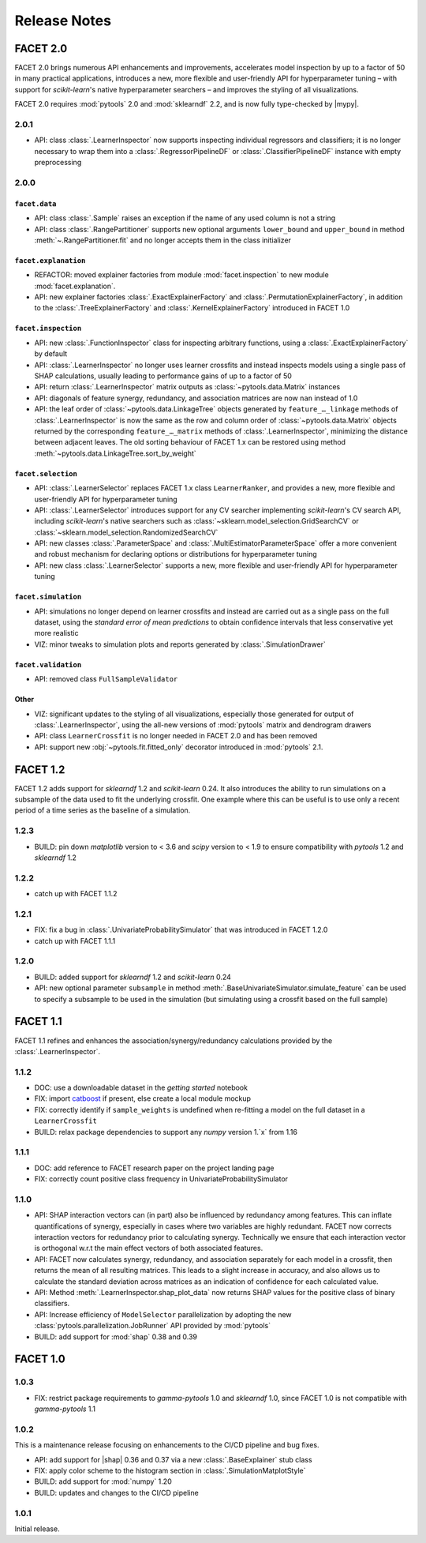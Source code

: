Release Notes
=============

.. |mypy| replace:: :external+mypy:doc:`mypy <index>`
.. |shap| replace:: :external+shap:doc:`shap <index>`
.. |nbsp| unicode:: 0xA0
   :trim:

FACET 2.0
---------

FACET |nbsp| 2.0 brings numerous API enhancements and improvements, accelerates model
inspection by up to a factor of 50 in many practical applications, introduces a new,
more flexible and user-friendly API for hyperparameter tuning – with support for
`scikit-learn`'s native hyperparameter searchers – and improves the styling of all
visualizations.

FACET 2.0 requires :mod:`pytools` |nbsp| 2.0 and :mod:`sklearndf` |nbsp| 2.2, and is now
fully type-checked by |mypy|.

2.0.1
~~~~~

- API: class :class:`.LearnerInspector` now supports inspecting individual regressors
  and classifiers; it is no longer necessary to wrap them into a
  :class:`.RegressorPipelineDF` or :class:`.ClassifierPipelineDF` instance with empty
  preprocessing


2.0.0
~~~~~

``facet.data``
^^^^^^^^^^^^^^

- API: class :class:`.Sample` raises an exception if the name of any used column is not
  a string
- API: class :class:`.RangePartitioner` supports new optional arguments ``lower_bound``
  and ``upper_bound`` in method :meth:`~.RangePartitioner.fit` and no longer accepts
  them in the class initializer

``facet.explanation``
^^^^^^^^^^^^^^^^^^^^^

- REFACTOR: moved explainer factories from module :mod:`facet.inspection` to new module
  :mod:`facet.explanation`.
- API: new explainer factories :class:`.ExactExplainerFactory` and
  :class:`.PermutationExplainerFactory`, in addition to the
  :class:`.TreeExplainerFactory` and :class:`.KernelExplainerFactory` introduced in
  FACET |nbsp| 1.0

``facet.inspection``
^^^^^^^^^^^^^^^^^^^^

- API: new :class:`.FunctionInspector` class for inspecting arbitrary functions,
  using a :class:`.ExactExplainerFactory` by default
- API: :class:`.LearnerInspector` no longer uses learner crossfits and instead inspects
  models using a single pass of SHAP calculations, usually leading to performance gains
  of up to a factor of |nbsp| 50
- API: return :class:`.LearnerInspector` matrix outputs as :class:`~pytools.data.Matrix`
  instances
- API: diagonals of feature synergy, redundancy, and association matrices are now
  ``nan`` instead of |nbsp| 1.0
- API: the leaf order of :class:`~pytools.data.LinkageTree` objects generated by
  ``feature_…_linkage`` methods of :class:`.LearnerInspector` is now the same as the
  row and column order of :class:`~pytools.data.Matrix` objects returned by the
  corresponding ``feature_…_matrix`` methods of :class:`.LearnerInspector`, minimizing
  the distance between adjacent leaves.
  The old sorting behaviour of FACET |nbsp| 1.x can be restored using method
  :meth:`~pytools.data.LinkageTree.sort_by_weight`

``facet.selection``
^^^^^^^^^^^^^^^^^^^

- API: :class:`.LearnerSelector` replaces FACET |nbsp| 1.x class ``LearnerRanker``, and
  provides a new, more flexible and user-friendly API for hyperparameter tuning
- API: :class:`.LearnerSelector` introduces support for any CV searcher implementing
  `scikit-learn`'s CV search API, including `scikit-learn`'s native searchers such as
  :class:`~sklearn.model_selection.GridSearchCV` or
  :class:`~sklearn.model_selection.RandomizedSearchCV`
- API: new classes :class:`.ParameterSpace` and :class:`.MultiEstimatorParameterSpace`
  offer a more convenient and robust mechanism for declaring options or distributions
  for hyperparameter tuning
- API: new class :class:`.LearnerSelector` supports a new, more flexible and
  user-friendly API for hyperparameter tuning

``facet.simulation``
^^^^^^^^^^^^^^^^^^^^

- API: simulations no longer depend on learner crossfits and instead are carried out
  as a single pass on the full dataset, using the *standard error of mean predictions*
  to obtain confidence intervals that less conservative yet more realistic
- VIZ: minor tweaks to simulation plots and reports generated by
  :class:`.SimulationDrawer`

``facet.validation``
^^^^^^^^^^^^^^^^^^^^

- API: removed class ``FullSampleValidator``

Other
^^^^^

- VIZ: significant updates to the styling of all visualizations, especially those
  generated for output of :class:`.LearnerInspector`, using the all-new versions of
  :mod:`pytools` matrix and dendrogram drawers
- API: class ``LearnerCrossfit`` is no longer needed in FACET |nbsp| 2.0 and has been
  removed
- API: support new :obj:`~pytools.fit.fitted_only` decorator introduced in
  :mod:`pytools` |nbsp| 2.1.


FACET 1.2
---------

FACET |nbsp| 1.2 adds support for *sklearndf* |nbsp| 1.2 and *scikit-learn* |nbsp| 0.24.
It also introduces the ability to run simulations on a subsample of the data used to
fit the underlying crossfit.
One example where this can be useful is to use only a recent period of a time series as
the baseline of a simulation.

1.2.3
~~~~~

- BUILD: pin down *matplotlib* version to < 3.6 and *scipy* version to < 1.9 to ensure
  compatibility with *pytools* 1.2 and *sklearndf* 1.2


1.2.2
~~~~~

- catch up with FACET |nbsp| 1.1.2


1.2.1
~~~~~

- FIX: fix a bug in :class:`.UnivariateProbabilitySimulator` that was introduced in
  FACET |nbsp| 1.2.0
- catch up with FACET |nbsp| 1.1.1


1.2.0
~~~~~

- BUILD: added support for *sklearndf* |nbsp| 1.2 and *scikit-learn* |nbsp| 0.24
- API: new optional parameter ``subsample`` in method
  :meth:`.BaseUnivariateSimulator.simulate_feature` can be used to specify a subsample
  to be used in the simulation (but simulating using a crossfit based on the full
  sample)


FACET 1.1
---------

FACET |nbsp| 1.1 refines and enhances the association/synergy/redundancy calculations
provided by the :class:`.LearnerInspector`.


1.1.2
~~~~~

- DOC: use a downloadable dataset in the `getting started` notebook
- FIX: import `catboost <https://catboost.ai/en/docs/>`_ if present, else create a local
  module mockup
- FIX: correctly identify if ``sample_weights`` is undefined when re-fitting a model
  on the full dataset in a ``LearnerCrossfit``
- BUILD: relax package dependencies to support any `numpy` version |nbsp| 1.`x` from
  |nbsp| 1.16


1.1.1
~~~~~

- DOC: add reference to FACET research paper on the project landing page
- FIX: correctly count positive class frequency in UnivariateProbabilitySimulator


1.1.0
~~~~~

- API: SHAP interaction vectors can (in part) also be influenced by redundancy among
  features. This can inflate quantifications of synergy, especially in cases where two
  variables are highly redundant. FACET now corrects interaction vectors for redundancy
  prior to calculating synergy. Technically we ensure that each interaction vector is
  orthogonal w.r.t the main effect vectors of both associated features.
- API: FACET now calculates synergy, redundancy, and association separately for each
  model in a crossfit, then returns the mean of all resulting matrices. This leads to a
  slight increase in accuracy, and also allows us to calculate the standard deviation
  across matrices as an indication of confidence for each calculated value.
- API: Method :meth:`.LearnerInspector.shap_plot_data` now returns SHAP values for the
  positive class of binary classifiers.
- API: Increase efficiency of ``ModelSelector`` parallelization by adopting the
  new :class:`pytools.parallelization.JobRunner` API provided by :mod:`pytools`
- BUILD: add support for :mod:`shap` |nbsp| 0.38 and |nbsp| 0.39


FACET 1.0
---------

1.0.3
~~~~~

- FIX: restrict package requirements to *gamma-pytools* |nbsp| 1.0 and
  *sklearndf* |nbsp| 1.0, since FACET |nbsp| 1.0 is not compatible with
  *gamma-pytools* |nbsp| 1.1

1.0.2
~~~~~

This is a maintenance release focusing on enhancements to the CI/CD pipeline and bug
fixes.

- API: add support for |shap| |nbsp| 0.36 and |nbsp| 0.37 via a new
  :class:`.BaseExplainer` stub class
- FIX: apply color scheme to the histogram section in :class:`.SimulationMatplotStyle`
- BUILD: add support for :mod:`numpy` |nbsp| 1.20
- BUILD: updates and changes to the CI/CD pipeline


1.0.1
~~~~~

Initial release.
